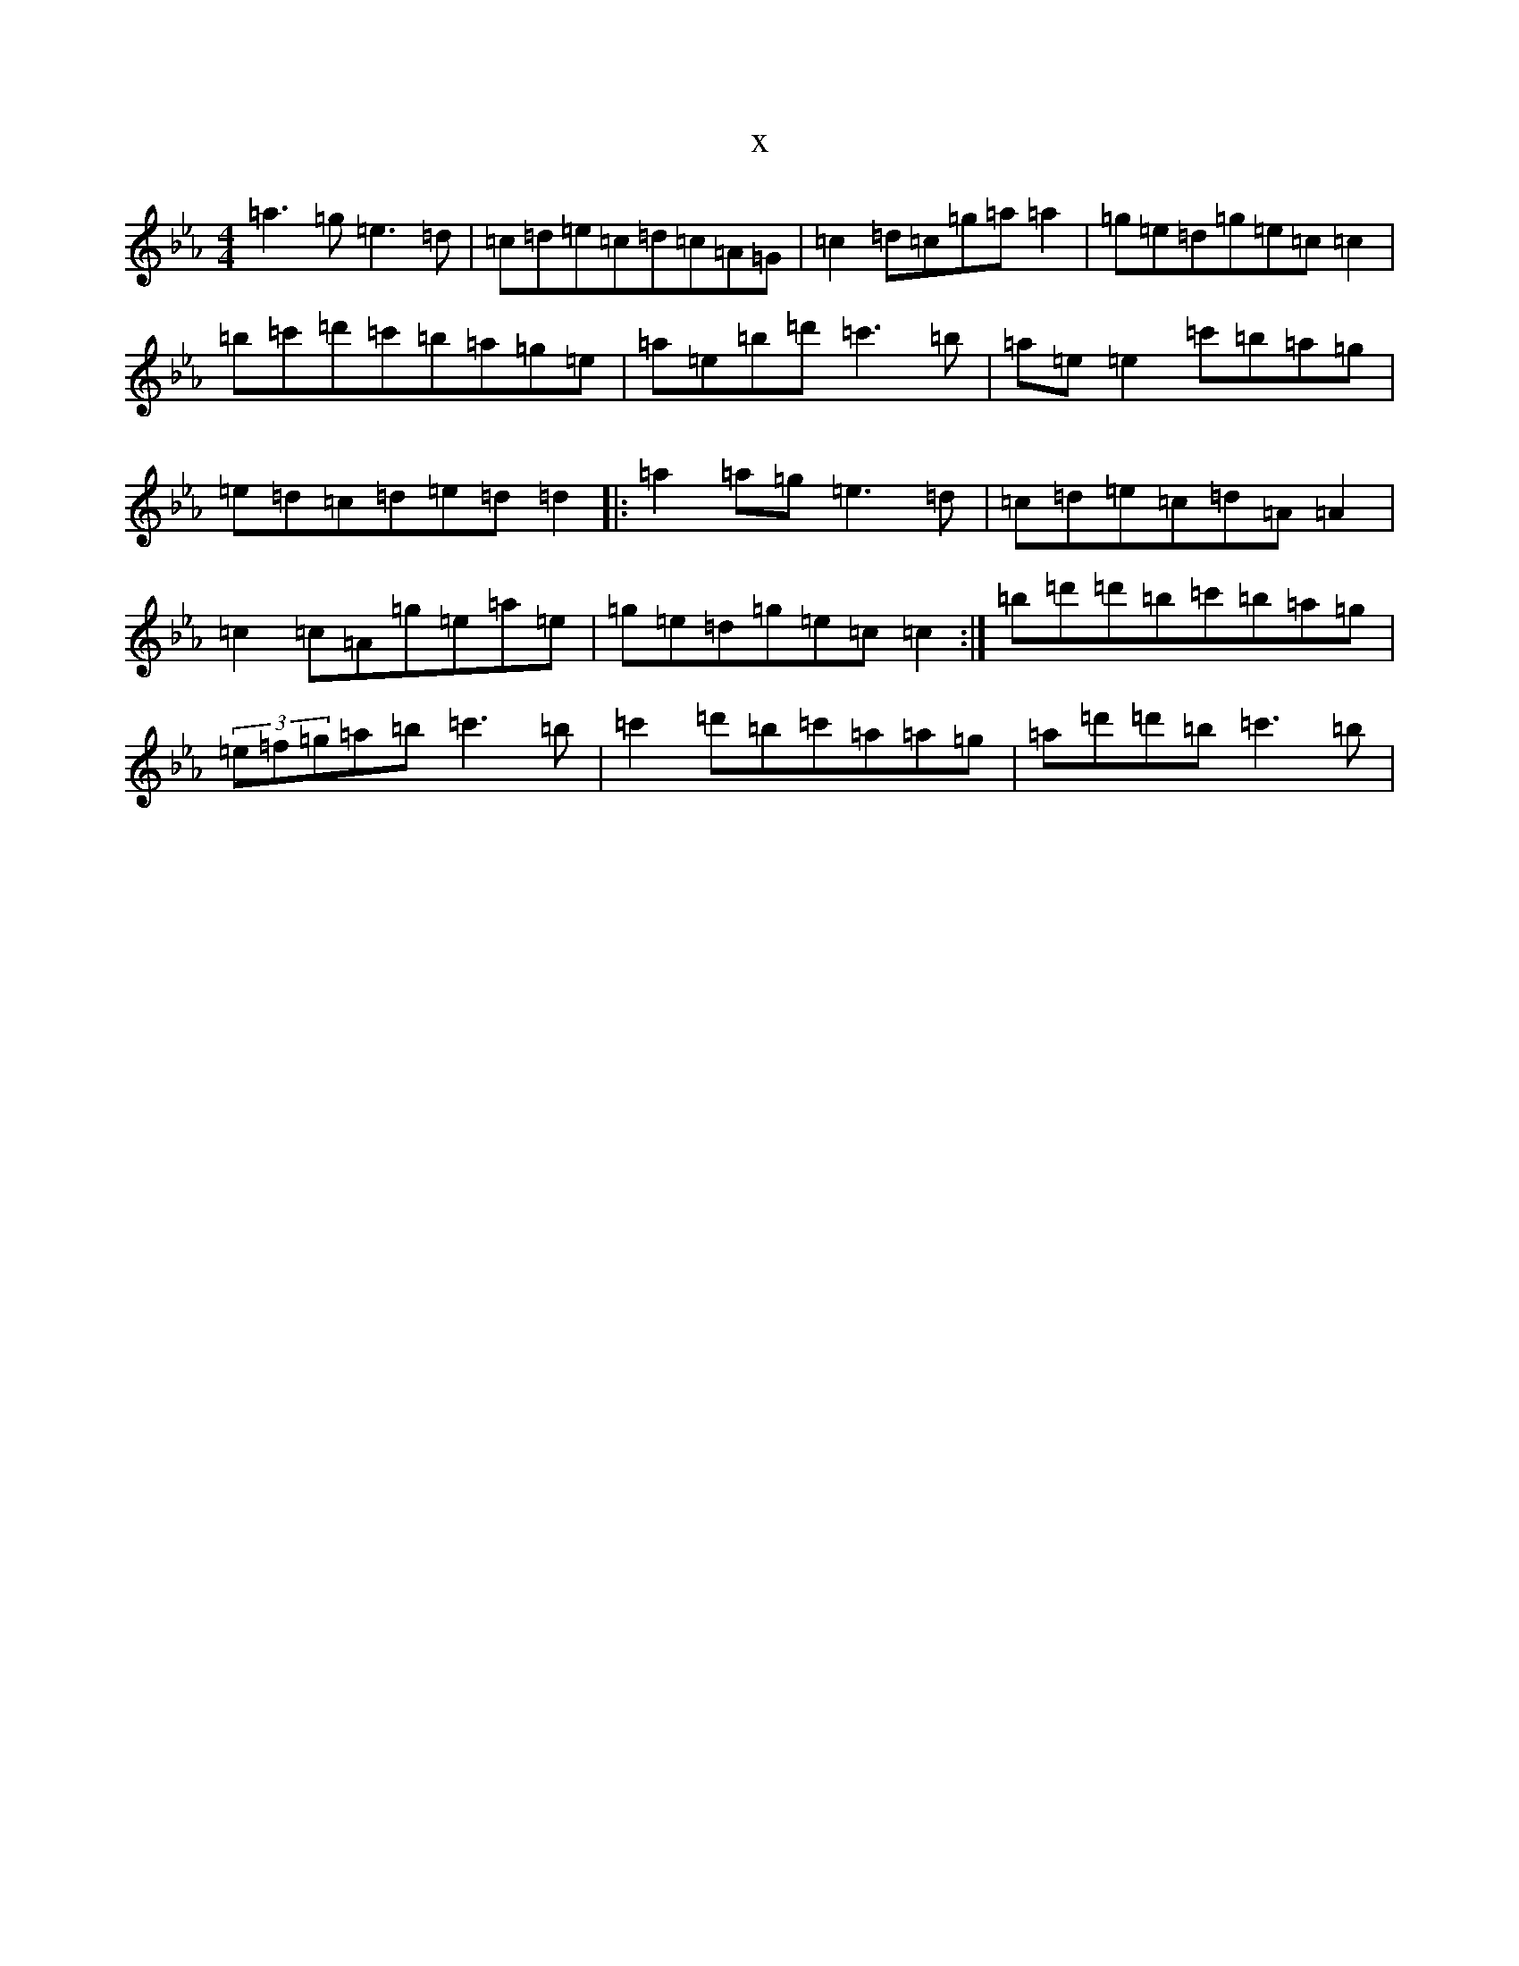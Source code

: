 X:3984
T:x
L:1/8
M:4/4
K: C minor
=a3=g=e3=d|=c=d=e=c=d=c=A=G|=c2=d=c=g=a=a2|=g=e=d=g=e=c=c2|=b=c'=d'=c'=b=a=g=e|=a=e=b=d'=c'3=b|=a=e=e2=c'=b=a=g|=e=d=c=d=e=d=d2|:=a2=a=g=e3=d|=c=d=e=c=d=A=A2|=c2=c=A=g=e=a=e|=g=e=d=g=e=c=c2:|=b=d'=d'=b=c'=b=a=g|(3=e=f=g=a=b=c'3=b|=c'2=d'=b=c'=a=a=g|=a=d'=d'=b=c'3=b|